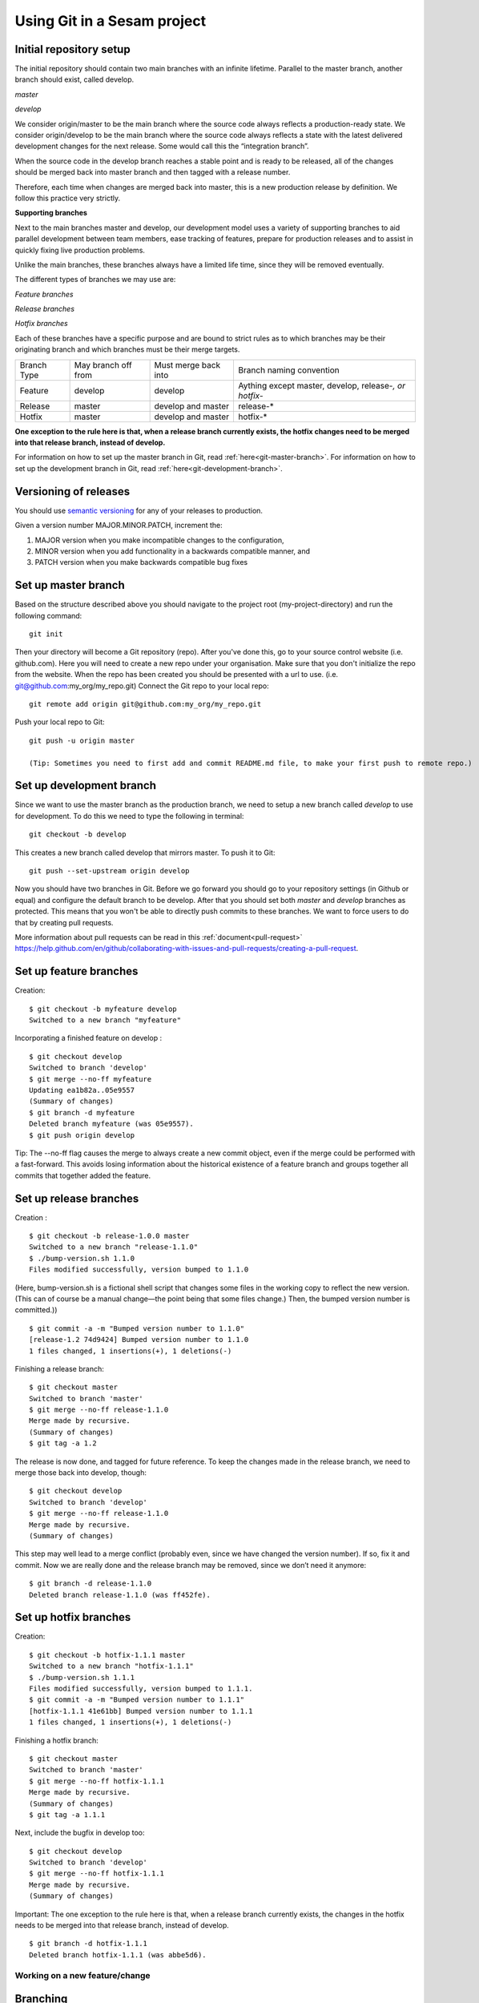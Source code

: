 ----------------------------
Using Git in a Sesam project
----------------------------

Initial repository setup
========================

The initial repository should contain two main branches with an infinite lifetime.
Parallel to the master branch, another branch should exist, called develop.

*master*

*develop*

We consider origin/master to be the main branch where the source code always reflects a production-ready state.
We consider origin/develop to be the main branch where the source code always reflects a state with the latest delivered development changes for the next release. Some would call this the “integration branch”.

When the source code in the develop branch reaches a stable point and is ready to be released, all of the changes should be merged back into master branch and then tagged with a release number.

Therefore, each time when changes are merged back into master, this is a new production release by definition.
We follow this practice very strictly.

**Supporting branches**

Next to the main branches master and develop, our development model uses a variety of supporting branches to aid parallel development between team members, ease tracking of features, prepare for production releases and to assist in quickly fixing live production problems.

Unlike the main branches, these branches always have a limited life time, since they will be removed eventually.

The different types of branches we may use are:

*Feature branches*

*Release branches*

*Hotfix branches*

Each of these branches have a specific purpose and are bound to strict rules as to which branches may be their originating branch and which branches must be their merge targets.

+-------------+----------------------+-----------------------+-----------------------------------------------------------+
| Branch Type | May branch off from  | Must merge back into  | Branch naming convention                                  |
+-------------+----------------------+-----------------------+-----------------------------------------------------------+
|Feature      | develop              | develop               | Aything except master, develop, release-*, or hotfix-*    |
+-------------+----------------------+-----------------------+-----------------------------------------------------------+
|Release      | master               | develop and master    | release-*                                                 |
+-------------+----------------------+-----------------------+-----------------------------------------------------------+
|Hotfix       | master               | develop and master    | hotfix-*                                                  |
+-------------+----------------------+-----------------------+-----------------------------------------------------------+

**One exception to the rule here is that, when a release branch currently exists, the hotfix changes need to be merged into that release branch, instead of develop.**

For information on how to set up the master branch in Git, read :ref:`here<git-master-branch>`.
For information on how to set up the development branch in Git, read :ref:`here<git-development-branch>`.

Versioning of releases
======================

You should use `semantic versioning <https://semver.org>`_ for any of your releases to production.

Given a version number MAJOR.MINOR.PATCH, increment the:

1. MAJOR version when you make incompatible changes to the configuration,
2. MINOR version when you add functionality in a backwards compatible manner, and
3. PATCH version when you make backwards compatible bug fixes

.. _git-master-branch:

Set up master branch
====================

Based on the structure described above you should navigate to the project root (my-project-directory) and run the following command::

    git init

Then your directory will become a Git repository (repo). After you've done this, go to your source control website (i.e. github.com). Here you will need to create a new repo under your organisation. Make sure that you don't initialize the repo from the website. When the repo has been created you should be presented with a url to use. (i.e. git@github.com:my_org/my_repo.git)
Connect the Git repo to your local repo::

    git remote add origin git@github.com:my_org/my_repo.git

Push your local repo to Git::

    git push -u origin master

    (Tip: Sometimes you need to first add and commit README.md file, to make your first push to remote repo.)

.. _git-development-branch:

Set up development branch
=========================

Since we want to use the master branch as the production branch, we need to setup a new branch called *develop* to use for development.
To do this we need to type the following in terminal::

    git checkout -b develop

This creates a new branch called develop that mirrors master. To push it to Git::

    git push --set-upstream origin develop

Now you should have two branches in Git. Before we go forward you should go to your repository settings (in Github or equal) and configure the default branch to be develop. After that you should set both *master* and *develop* branches as protected. This means that you won't be able to directly push commits to these branches. We want to force users to do that by creating pull requests.

More information about pull requests can be read in this :ref:`document<pull-request>`
https://help.github.com/en/github/collaborating-with-issues-and-pull-requests/creating-a-pull-request.

.. _git-feature-branch:

Set up feature branches
=======================

Creation:
::

    $ git checkout -b myfeature develop
    Switched to a new branch "myfeature"

Incorporating a finished feature on develop :
::

    $ git checkout develop
    Switched to branch 'develop'
    $ git merge --no-ff myfeature
    Updating ea1b82a..05e9557
    (Summary of changes)
    $ git branch -d myfeature
    Deleted branch myfeature (was 05e9557).
    $ git push origin develop

Tip: The --no-ff flag causes the merge to always create a new commit object, even if the merge could be performed with a fast-forward. This avoids losing information about the historical existence of a feature branch and groups together all commits that together added the feature.

.. _git-release-branch:

Set up release branches
=======================

Creation :
::

    $ git checkout -b release-1.0.0 master
    Switched to a new branch "release-1.1.0"
    $ ./bump-version.sh 1.1.0
    Files modified successfully, version bumped to 1.1.0

(Here, bump-version.sh is a fictional shell script that changes some files in the working copy to reflect the new version.
(This can of course be a manual change—the point being that some files change.) Then, the bumped version number is committed.))
::

    $ git commit -a -m "Bumped version number to 1.1.0"
    [release-1.2 74d9424] Bumped version number to 1.1.0
    1 files changed, 1 insertions(+), 1 deletions(-)

Finishing a release branch:
::

    $ git checkout master
    Switched to branch 'master'
    $ git merge --no-ff release-1.1.0
    Merge made by recursive.
    (Summary of changes)
    $ git tag -a 1.2

The release is now done, and tagged for future reference. To keep the changes made in the release branch, we need to merge those back into develop, though:
::

    $ git checkout develop
    Switched to branch 'develop'
    $ git merge --no-ff release-1.1.0
    Merge made by recursive.
    (Summary of changes)

This step may well lead to a merge conflict (probably even, since we have changed the version number). If so, fix it and commit.
Now we are really done and the release branch may be removed, since we don’t need it anymore:
::

    $ git branch -d release-1.1.0
    Deleted branch release-1.1.0 (was ff452fe).

.. _git-hotfix-branch:

Set up hotfix branches
======================

Creation:
::

      $ git checkout -b hotfix-1.1.1 master
      Switched to a new branch "hotfix-1.1.1"
      $ ./bump-version.sh 1.1.1
      Files modified successfully, version bumped to 1.1.1.
      $ git commit -a -m "Bumped version number to 1.1.1"
      [hotfix-1.1.1 41e61bb] Bumped version number to 1.1.1
      1 files changed, 1 insertions(+), 1 deletions(-)

Finishing a hotfix branch:
::

    $ git checkout master
    Switched to branch 'master'
    $ git merge --no-ff hotfix-1.1.1
    Merge made by recursive.
    (Summary of changes)
    $ git tag -a 1.1.1

Next, include the bugfix in develop too:
::

    $ git checkout develop
    Switched to branch 'develop'
    $ git merge --no-ff hotfix-1.1.1
    Merge made by recursive.
    (Summary of changes)

Important: The one exception to the rule here is that, when a release branch currently exists, the changes in the hotfix needs to be merged into that release branch, instead of develop.
::

    $ git branch -d hotfix-1.1.1
    Deleted branch hotfix-1.1.1 (was abbe5d6).

Working on a new feature/change
-------------------------------

Branching
=========

When you want to start working on a new feature, you should start by creating a new feature branch. When checking out the new branch, make sure that you have the latest version of the source branch. Generally new feature branches should be checkout out from the develop branch. Generally we want feature branches to be named after the relevant task/issue id. You can read more about how to name the branches correctly in :ref:`Branch naming <branch-naming>`.
::

    git checkout master
    git pull
    git checkout -b <issue_id>

Now you have a feature branch to start working on. Next you should proceed to read about how to write commit messages.

Commit messages
===============

* Start the commit message with a task/issue id
* Use the imperative mood in the subject line, as described `here <https://chris.beams.io/posts/git-commit/#imperative>`_.

There are some simple rules to follow. A properly formed Git commit subject line should always be able to complete the following sentence:

If applied, this commit will <your subject line here>

For example, a commit message like "update the rdf:type in proarc-document pipe" will result in:

::

    If applied, this commit will update the rdf:type in proarc-document pipe

Try to avoid having commit messages like: "Fixed bug with Y".
This is a non-imperative form and when we apply the imperative mood to the text "Fixed bug with Y" the sentence will result into:

::

    If applied, this commit will Fixed bug with Y.

An example of a commit message with a task/issue id:

::

    AB-123: Update requirements to fix deprecation error

In this example AB-123 is the issue id. When this pattern is utilized, it makes it much easier to determine why a commit where applied regardless of branch.

.. _pull-request:

Pull request
============

At this point you should have a feature branch with some changes that you would like to merge into your develop branch. If you've been working on your feature branch for a while, it might be a good idea to merge the develop branch back into your feature branch before creating the pull request.
::

    git fetch develop
    git merge develop

When doing this, you might encounter conflicts. To resolve these, go to the mentioned files and look to see what version of the code is the one that should be kept. Edit out the code that shouldn't be kept and add the files:
::

    git add <my_file_with_conflict>
    git merge --continue

When this is done, you should push your latest changes to github or similar and create a pull request with their GUI.

Deploy a new feature
--------------------

Creating a release
==================

Release branches contain production ready new features and bug fixes that come from a stable develop branch. In most cases, the master branch is always behind the develop branch as new features will first be pushed to that branch. After finishing release branches, they get merged back into develop and master branches so that both of these branches eventually will match each other.

We can split a release into two different categories, minor releases and major releases. These two different release types are defined by how big the change to master is.

Usually you would have feature releases as minor releases, while major releases would include big changes like restructuring pipe-combinations and merge rules.

Hotfixes
========

Hotfixes are used to deploy critical changes to production. It also includes small fixes to pipes (as long as it is something that already is deployed to production\*). When creating a hotfix you should branch off from master branch, merge into master and back to develop so that both of the main branches gets the update.

\*Small fixes will often be forgotten and end up in the develop branch without being added to a release. This validates having small fixes/changes to pipes/systems as a hotfix and not only beeing added as a part of a release.

Tagging
=======

Tags are a simple aspect of Git, they allow you to identify specific release versions of your code. You can think of a tag as a branch that doesn't change. Once it is created, it loses the ability to change the history of commits.

In a Sesam perspective we add tags if we need to revert to a previous version, if we figure out that a release or hotfix is not working as expected.

Tags are also a good way to have different versions of config in different environments. A good example of this is if multiple releases are done, but one version has not been tested to the full extent. You can run one tag in the staging environment, and another in the production environment.

For tags we use semantic versioning. You can read more about semantic versioning here `semantic versioning <https://semver.org>`_.

Variables
=========

Variable files are often added to Git so that we are able to track and keep control of existing environment variables. Environment variables should exist in the repository under the folder node\variables. You should have 3 files:

-variables-dev.json

-variables-staging.json

-variables-prod.json

These three files should reflect what the variables are in your/the projects node environment. Changes/addition of environment variables should be added to Git with the feature you are editing or in the hotfix you are creating.

When creating a release you must remember to add the updated files to your release branch.

Secrets
=======

Secrets should ideally be saved in a keymanager, and not in Git.

When you want to deploy all changes in develop into master
==========================================================

First off we will need to create a ticket for your release so we get a task number. This is done in your projects issuetracker. In this case the ticket created is named AB-2324.

When you are ready to deploy your changes to production, you will have to create a release to master.

This is done with:
::

    git checkout master
    git checkoub -b release-*.*.*
    (creating release branch that is semantically versioned)
    git checkout develop -- .
    (checkout all files from the develop branch and add it to your current release-*.*.*. )

this will add all the expected files that you have in your expected folder as well.

you should now run tests to see if everything works as expected.
::

    sesam -vv test

If the result of the test comes back as OK, you are ready to commit.
::

    git add .
    (adds all files)
    git commit -m "AB-2324: add all files from develop to release-*.*.*"
    (When using task number AB-2324 you will create a reference to the ticket and in some issuetrackers you will be able to see a link to the Pull request)
    git push

You are now ready to create the pull request in your version control system. This will trigger your build process to trigger a new build. When your build has completed successfully, you are ready to merge your release branch into master.

When the merge is completed you can now tag your release in your version control system to release-*.*.*

When you can't deploy everything in develop into master
=======================================================

When you can't deploy everything from develop into production, and you would like to release some feature that is completed. you will need to find the config files manually. You will need to figure out what pipes/systems that are ready for deploy, but you would still need to go through the same process as noted in the "When you want to deploy all changes in develop into master" stage.
::

    git checkout master
    git checkout -b release-*.*.*
    (creating a branch based on master branch)

You will now have to have a list of the pipes/systems you would like to deploy.

Considering you are in the node folder:
::

    git checkout develop pipes/<my_pipe_name> systems/<my_system_name>

this will only checkout the pipes/systems that you would like to be included in this release. Note that your tests will fail now, since you have not checked out the corresponding tests to the pipe you just checked out.::

    git checkout develop expected/<my_pipe_name>.*
    *(this will check out the two expected files that are in relation to the pipe you have checked out)*
    sesam -vv test
    (run the test to see if testresults are ok)

Remember to checkout the environment config files as well.

If everything is ok, you can now add and commit the files to your new release-branch.
::

    git add .
    git commit -m "AB-2324: adding specific files from dev to my new release-*.*.*"
    git push

You are now ready to create the pull request in your version control system. This will trigger your build process to trigger a new build. When your build has completed successfully, you are ready to merge your release branch into master.

When the merge is completed you can now tag your release in your version control system to release-*.*.*. You are now ready to merge back to develop.

Often you might end up having merge conflicts when you merge back to develop. You can read more about this in :ref:`Resolve common problems <resolve-common-problems>`.

Branch naming/release tagging
-----------------------------

.. _branch-naming:

Branch naming
=============

When we're creating a new feature branch, we want the branch to be named after the relevant issue/task id. Lets say we have a ticket called AB-123. Then you would create your branch like this:
::

    git checkout develop -b AB-123

Release naming
==============

When you want to create a new release to deploy, we want releases to use semantic version numbers. This makes it easier to determine what type of change a release involves.

To determine the next version number, you can follow this diagram:

.. image:: images/se-ver.png
  :width: 600

.. image:: images/se-ver2.png
  :width: 600

.. _resolve-common-problems:

Resolve common problems
-----------------------

Merging back to develop creates merge conflicts
===============================================

When you have worked on a release, there will be cases when your develop and master branch diverges. Lets say you have not created a release in a long time. You will end up having a lot of new features in your develop branch that does not exist in master.

Even though new pipes and systems will not have a merge conflict, you will have cases where your global pipes have many new features in dev that does not exist in master. You will need to fix the release so that you only add the features you want to release. An example of this follows:

your-global-pipe-in-dev:
::

    "datasets": ["dataset_foo", "dataset_bar", "dataset_baz", "dataset_foobar", "dataset_foobaz"]

While your global-pipe in master looks like:
::

    "datasets": ["dataset_foo", "dataset_bar", "dataset_foobar"]

Your feature with ``"dataset_baz"`` is now finished and you will only want to release this, and not all the others that are not finished. You will have to do changes as a commit in the release branch to get the correct structure in your master branch.

And your global pipe should look like this:
::

    "datasets": ["dataset_foo", "dataset_bar", "dataset_foobar", "dataset_baz"]

You can see that the order in your dev global pipe vs your master global pipe is diverging now. Since our Master branch is the Main branch, and develop is continually under development we will need to restructure develop to match the newest release.

::

    dev (currently):
    "datasets": ["dataset_foo", "dataset_bar", "dataset_baz", "dataset_foobar", "dataset_foobaz"]
    master (after changes to release-branch)
    "datasets": ["dataset_foo", "dataset_bar", "dataset_foobar", "dataset_baz"]

When this type of change is merged back to develop you will get merge conflicts that needs to be resolved. The order that is primary choice is the changes from master. Which results into dev looking like:
::

    dev (after merge back from release branch):
    "datasets": ["dataset_foo", "dataset_bar", "dataset_foobar", "dataset_baz", "dataset_foobaz"]
    master (after changes to release-branch)
    "datasets": ["dataset_foo", "dataset_bar", "dataset_foobar", "dataset_baz"]

You can see that the order is changed in develop to match what is in master.

.. _git-we-found-a-bug-in-recently-merged-pr:

We found a bug in recently merged PR
====================================

The following strategy will revert a merge commit. This can be used in any branch where you want to undo a merge.
::

    git checkout develop -b revert/my_feature_branch

Now you will need to find the commit hash of the merge commit. This can be found with "git log". Then use the hash in the next command::

    git revert -m 1 <hash of merge commit>

Now you have a branch that reverts the merge. Use that for a new pull request against develop.
If you want to fix the feature you can start with following steps after you have merged the previous revert.
::

    git pull develop
    ..
    git checkout develop -b my_feature_branch
    ..
    git revert -m 1 <hash of revert commit from earlier>

Now you have a branch where the reverted changes have been re-applied. Now you can continue working in the feature branch and fix the issues that required the revert in the first place. When your changes are done, you can treat this branch as a regular feature branch and create a new pull request to merge your changes.

We found a critical bug in production
=====================================

When this happens, you most likely have two choices. Either revert the change (see :ref:`We found a bug in recently merged PR <git-we-found-a-bug-in-recently-merged-pr>` or fix it directly in production with a hofix branch.

To fix it directly in production, use the following steps:

1. Create an new hotfix branch from master: ``git checkout master -b hotfix_for_my_feature``.
2. Do your changes and commit it to the hotfix branch.
3. Create a PR for both master (production) and develop (to get the correct version for future development).

